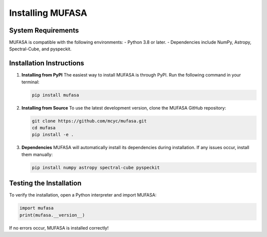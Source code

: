 Installing MUFASA
=================

System Requirements
--------------------
MUFASA is compatible with the following environments:
- Python 3.8 or later.
- Dependencies include NumPy, Astropy, Spectral-Cube, and pyspeckit.

Installation Instructions
-------------------------

1. **Installing from PyPI**
   The easiest way to install MUFASA is through PyPI. Run the following command in your terminal:

   .. code-block:: bash

       pip install mufasa

2. **Installing from Source**
   To use the latest development version, clone the MUFASA GitHub repository:

   .. code-block:: bash

       git clone https://github.com/mcyc/mufasa.git
       cd mufasa
       pip install -e .

3. **Dependencies**
   MUFASA will automatically install its dependencies during installation. If any issues occur, install them manually:

   .. code-block:: bash

       pip install numpy astropy spectral-cube pyspeckit

Testing the Installation
------------------------
To verify the installation, open a Python interpreter and import MUFASA:

.. code-block:: python

    import mufasa
    print(mufasa.__version__)

If no errors occur, MUFASA is installed correctly!
